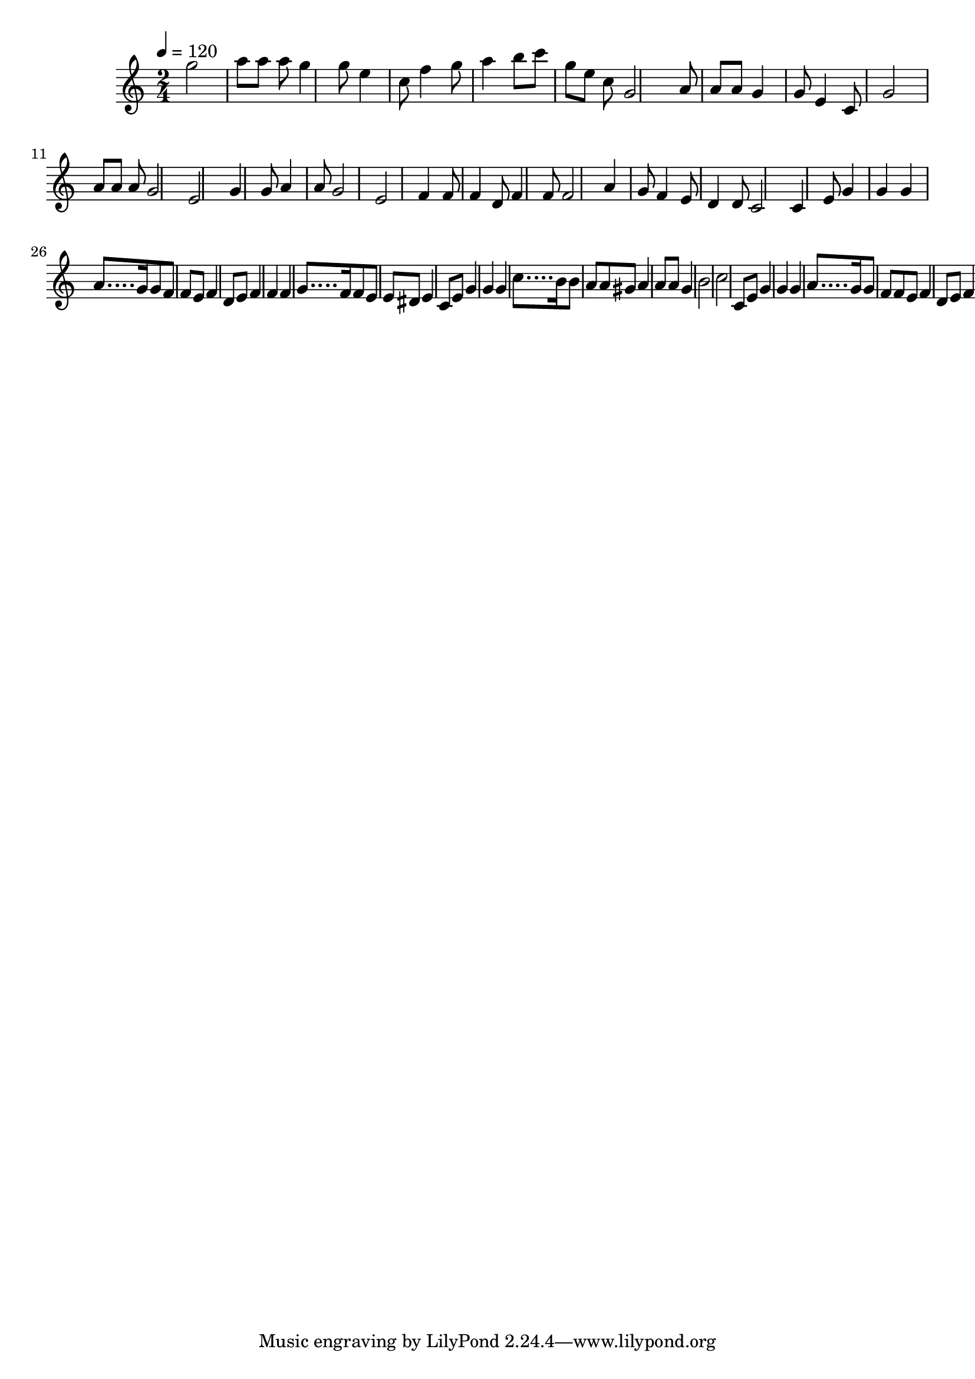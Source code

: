 \relative c' {
\clef treble
\time 6/9
\tempo 4=120
\time 2/4
g''2 a8 a8 a8 g4 |
g8 e4 c8 f4 g8 a4 |
b8 c8 g8 e8 c8 g2 |
a8 a8 a8 g4 |
g8 e4 c8 g'2 a8 |
a8 a8 g2 e2 |
g4 g8 a4 a8 g2 |
e2 f4 f8 f4 |
d8 f4 f8 f2 |
a4 g8 f4 e8 d4 |
d8 c2 c4 e8 |
g4 g4 g4 a8.... g16 |
g8 f8 f8 e8 f4 d8 e8 |
f4 f4 f4 g8.... f16 |
f8 e8 e8 dis8 e4 c8 e8 |
g4 g4 g4 c8.... b16 |
b8 a8 a8 gis8 a4 a8 a8 |
g4 b2 c2 |
c,8 e8 |
g4 g4 g4 a8.... g16 |
g8 f8 f8 e8 f4 d8 e8 |
f4 f4 f4 g8.... f16 |
f8 e8 e8 dis8 e4 c8 e8 |
g4 g4 g4 c8.... b16 |
b8 a8 a8 gis8 a4 a8 a8 |
g4 b2 c2 |
32 }